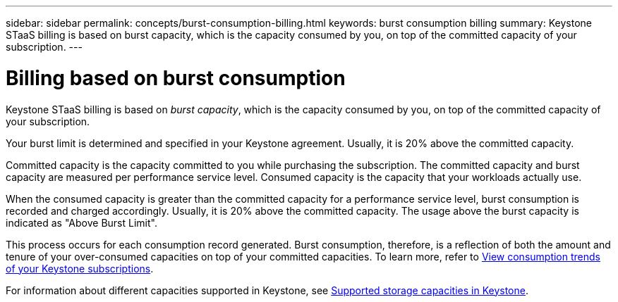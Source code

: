 ---
sidebar: sidebar
permalink: concepts/burst-consumption-billing.html
keywords: burst consumption billing
summary: Keystone STaaS billing is based on burst capacity, which is the capacity consumed by you, on top of the committed capacity of your subscription.
---

= Billing based on burst consumption
:hardbreaks:
:nofooter:
:icons: font
:linkattrs:
:imagesdir: ../media/

[.lead]
Keystone STaaS billing is based on _burst capacity_, which is the capacity consumed by you, on top of the committed capacity of your subscription.

Your burst limit is determined and specified in your Keystone agreement. Usually, it is 20% above the committed capacity.

Committed capacity is the capacity committed to you while purchasing the subscription. The committed capacity and burst capacity are measured per performance service level. Consumed capacity is the capacity that your workloads actually use.

When the consumed capacity is greater than the committed capacity for a performance service level, burst consumption is recorded and charged accordingly. Usually, it is 20% above the committed capacity. The usage above the burst capacity is indicated as "Above Burst Limit".

This process occurs for each consumption record generated. Burst consumption, therefore, is a reflection of both the amount and tenure of your over-consumed capacities on top of your committed capacities. To learn more, refer to link:../integrations/consumption-tab.html[View consumption trends of your Keystone subscriptions].

For information about different capacities supported in Keystone, see link:../concepts/supported-storage-capacity.html[Supported storage capacities in Keystone].
